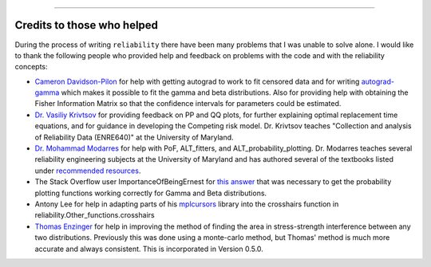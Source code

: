 .. image:: images/logo.png

-------------------------------------

Credits to those who helped
'''''''''''''''''''''''''''

During the process of writing ``reliability`` there have been many problems that I was unable to solve alone. I would like to thank the following people who provided help and feedback on problems with the code and with the reliability concepts:

- `Cameron Davidson-Pilon <https://github.com/CamDavidsonPilon>`_ for help with getting autograd to work to fit censored data and for writing `autograd-gamma <https://github.com/CamDavidsonPilon/autograd-gamma>`_ which makes it possible to fit the gamma and beta distributions. Also for providing help with obtaining the Fisher Information Matrix so that the confidence intervals for parameters could be estimated.
- `Dr. Vasiliy Krivtsov <http://www.krivtsov.net/>`_ for providing feedback on PP and QQ plots, for further explaining optimal replacement time equations, and for guidance in developing the Competing risk model. Dr. Krivtsov teaches "Collection and analysis of Reliability Data (ENRE640)" at the University of Maryland.
- `Dr. Mohammad Modarres <https://enme.umd.edu/clark/faculty/568/Mohammad-Modarres>`_ for help with PoF, ALT_fitters, and ALT_probability_plotting. Dr. Modarres teaches several reliability engineering subjects at the University of Maryland and has authored several of the textbooks listed under `recommended resources <https://reliability.readthedocs.io/en/latest/Recommended%20resources.html>`_.
- The Stack Overflow user ImportanceOfBeingErnest for `this answer <https://stackoverflow.com/questions/57777621/matplotlib-custom-scaling-of-subplots-using-global-variables-does-not-work-if-th>`_ that was necessary to get the probability plotting functions working correctly for Gamma and Beta distributions.
- Antony Lee for help in adapting parts of his `mplcursors <https://mplcursors.readthedocs.io/en/stable/index.html>`_ library into the crosshairs function in reliability.Other_functions.crosshairs 
- `Thomas Enzinger <https://github.com/TEFEdotCC>`_ for help in improving the method of finding the area in stress-strength interference between any two distributions. Previously this was done using a monte-carlo method, but Thomas' method is much more accurate and always consistent. This is incorporated in Version 0.5.0.
